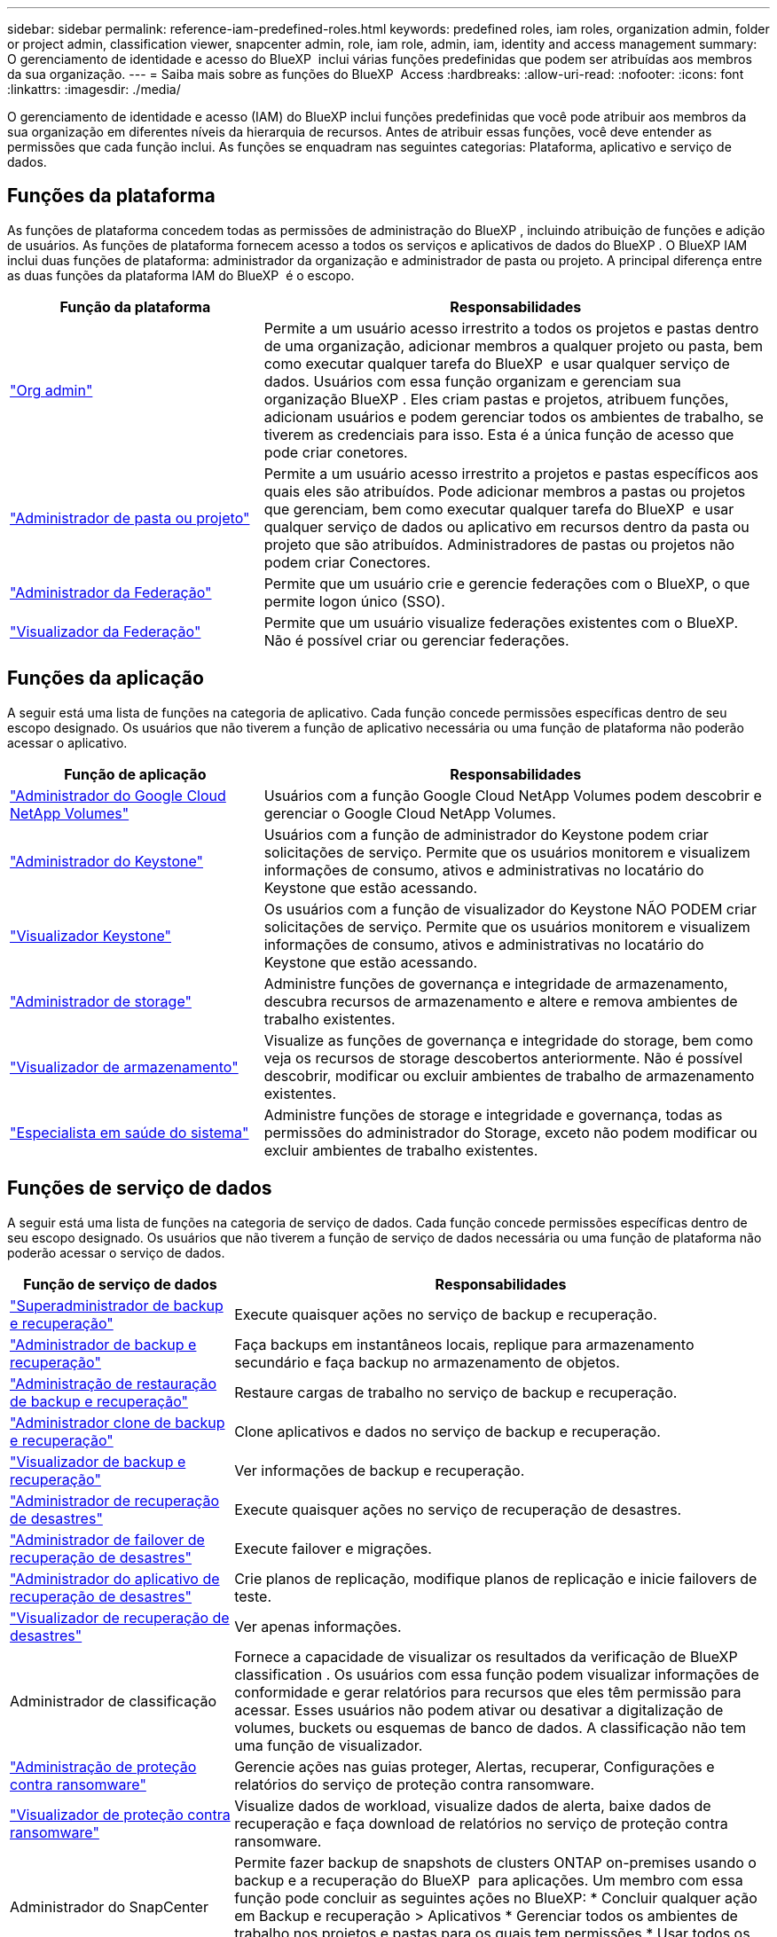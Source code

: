 ---
sidebar: sidebar 
permalink: reference-iam-predefined-roles.html 
keywords: predefined roles, iam roles, organization admin, folder or project admin, classification viewer, snapcenter admin, role, iam role, admin, iam, identity and access management 
summary: O gerenciamento de identidade e acesso do BlueXP  inclui várias funções predefinidas que podem ser atribuídas aos membros da sua organização. 
---
= Saiba mais sobre as funções do BlueXP  Access
:hardbreaks:
:allow-uri-read: 
:nofooter: 
:icons: font
:linkattrs: 
:imagesdir: ./media/


[role="lead"]
O gerenciamento de identidade e acesso (IAM) do BlueXP inclui funções predefinidas que você pode atribuir aos membros da sua organização em diferentes níveis da hierarquia de recursos. Antes de atribuir essas funções, você deve entender as permissões que cada função inclui. As funções se enquadram nas seguintes categorias: Plataforma, aplicativo e serviço de dados.



== Funções da plataforma

As funções de plataforma concedem todas as permissões de administração do BlueXP , incluindo atribuição de funções e adição de usuários. As funções de plataforma fornecem acesso a todos os serviços e aplicativos de dados do BlueXP . O BlueXP IAM inclui duas funções de plataforma: administrador da organização e administrador de pasta ou projeto. A principal diferença entre as duas funções da plataforma IAM do BlueXP  é o escopo.

[cols="1,2"]
|===
| Função da plataforma | Responsabilidades 


| link:reference-iam-platform-roles.html["Org admin"] | Permite a um usuário acesso irrestrito a todos os projetos e pastas dentro de uma organização, adicionar membros a qualquer projeto ou pasta, bem como executar qualquer tarefa do BlueXP  e usar qualquer serviço de dados. Usuários com essa função organizam e gerenciam sua organização BlueXP . Eles criam pastas e projetos, atribuem funções, adicionam usuários e podem gerenciar todos os ambientes de trabalho, se tiverem as credenciais para isso. Esta é a única função de acesso que pode criar conetores. 


| link:reference-iam-platform-roles.html["Administrador de pasta ou projeto"] | Permite a um usuário acesso irrestrito a projetos e pastas específicos aos quais eles são atribuídos. Pode adicionar membros a pastas ou projetos que gerenciam, bem como executar qualquer tarefa do BlueXP  e usar qualquer serviço de dados ou aplicativo em recursos dentro da pasta ou projeto que são atribuídos. Administradores de pastas ou projetos não podem criar Conectores. 


| link:reference-iam-platform-roles.html["Administrador da Federação"] | Permite que um usuário crie e gerencie federações com o BlueXP, o que permite logon único (SSO). 


| link:reference-iam-platform-roles.html["Visualizador da Federação"] | Permite que um usuário visualize federações existentes com o BlueXP. Não é possível criar ou gerenciar federações. 
|===


== Funções da aplicação

A seguir está uma lista de funções na categoria de aplicativo. Cada função concede permissões específicas dentro de seu escopo designado. Os usuários que não tiverem a função de aplicativo necessária ou uma função de plataforma não poderão acessar o aplicativo.

[cols="1,2"]
|===
| Função de aplicação | Responsabilidades 


| link:reference-iam-keystone-roles.html["Administrador do Google Cloud NetApp Volumes"] | Usuários com a função Google Cloud NetApp Volumes podem descobrir e gerenciar o Google Cloud NetApp Volumes. 


| link:reference-iam-keystone-roles.html["Administrador do Keystone"] | Usuários com a função de administrador do Keystone podem criar solicitações de serviço. Permite que os usuários monitorem e visualizem informações de consumo, ativos e administrativas no locatário do Keystone que estão acessando. 


| link:reference-iam-keystone-roles.html["Visualizador Keystone"] | Os usuários com a função de visualizador do Keystone NÃO PODEM criar solicitações de serviço. Permite que os usuários monitorem e visualizem informações de consumo, ativos e administrativas no locatário do Keystone que estão acessando. 


| link:reference-iam-storage-roles.html["Administrador de storage"] | Administre funções de governança e integridade de armazenamento, descubra recursos de armazenamento e altere e remova ambientes de trabalho existentes. 


| link:reference-iam-storage-roles.html["Visualizador de armazenamento"] | Visualize as funções de governança e integridade do storage, bem como veja os recursos de storage descobertos anteriormente. Não é possível descobrir, modificar ou excluir ambientes de trabalho de armazenamento existentes. 


| link:reference-iam-storage-roles.html["Especialista em saúde do sistema"] | Administre funções de storage e integridade e governança, todas as permissões do administrador do Storage, exceto não podem modificar ou excluir ambientes de trabalho existentes. 
|===


== Funções de serviço de dados

A seguir está uma lista de funções na categoria de serviço de dados. Cada função concede permissões específicas dentro de seu escopo designado. Os usuários que não tiverem a função de serviço de dados necessária ou uma função de plataforma não poderão acessar o serviço de dados.

[cols="10,24"]
|===
| Função de serviço de dados | Responsabilidades 


| link:reference-iam-backup-rec-roles.html["Superadministrador de backup e recuperação"] | Execute quaisquer ações no serviço de backup e recuperação. 


| link:reference-iam-backup-rec-roles.html["Administrador de backup e recuperação"] | Faça backups em instantâneos locais, replique para armazenamento secundário e faça backup no armazenamento de objetos. 


| link:reference-iam-backup-rec-roles.html["Administração de restauração de backup e recuperação"] | Restaure cargas de trabalho no serviço de backup e recuperação. 


| link:reference-iam-backup-rec-roles.html["Administrador clone de backup e recuperação"] | Clone aplicativos e dados no serviço de backup e recuperação. 


| link:reference-iam-backup-rec-roles.html["Visualizador de backup e recuperação"] | Ver informações de backup e recuperação. 


| link:reference-iam-disaster-rec-roles.html["Administrador de recuperação de desastres"] | Execute quaisquer ações no serviço de recuperação de desastres. 


| link:reference-iam-disaster-rec-roles.html["Administrador de failover de recuperação de desastres"] | Execute failover e migrações. 


| link:reference-iam-disaster-rec-roles.html["Administrador do aplicativo de recuperação de desastres"] | Crie planos de replicação, modifique planos de replicação e inicie failovers de teste. 


| link:reference-iam-disaster-rec-roles.html["Visualizador de recuperação de desastres"] | Ver apenas informações. 


| Administrador de classificação | Fornece a capacidade de visualizar os resultados da verificação de BlueXP classification . Os usuários com essa função podem visualizar informações de conformidade e gerar relatórios para recursos que eles têm permissão para acessar. Esses usuários não podem ativar ou desativar a digitalização de volumes, buckets ou esquemas de banco de dados. A classificação não tem uma função de visualizador. 


| link:reference-iam-ransomware-roles.html["Administração de proteção contra ransomware"] | Gerencie ações nas guias proteger, Alertas, recuperar, Configurações e relatórios do serviço de proteção contra ransomware. 


| link:reference-iam-ransomware-roles.html["Visualizador de proteção contra ransomware"] | Visualize dados de workload, visualize dados de alerta, baixe dados de recuperação e faça download de relatórios no serviço de proteção contra ransomware. 


| Administrador do SnapCenter | Permite fazer backup de snapshots de clusters ONTAP on-premises usando o backup e a recuperação do BlueXP  para aplicações. Um membro com essa função pode concluir as seguintes ações no BlueXP: * Concluir qualquer ação em Backup e recuperação > Aplicativos * Gerenciar todos os ambientes de trabalho nos projetos e pastas para os quais tem permissões * Usar todos os serviços do BlueXP O SnapCenter não tem uma função de visualizador. 
|===


== Links relacionados

* link:concept-identity-and-access-management.html["Saiba mais sobre o gerenciamento de identidades e acesso do BlueXP "]
* link:task-iam-get-started.html["Comece a usar o BlueXP  IAM"]
* link:task-iam-manage-members-permissions.html["Gerenciar membros do BlueXP  e suas permissões"]
* https://docs.netapp.com/us-en/bluexp-automation/tenancyv4/overview.html["Saiba mais sobre a API para BlueXP  IAM"^]

